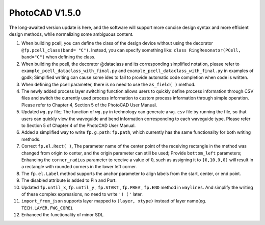 PhotoCAD V1.5.0 
^^^^^^^^^^^^^^^^^^^^^^^^^^^^^^^^^^^^^^^^^^^^^^^^^^^^^^^^^
The long-awaited version update is here, and the software will support more concise design syntax and more efficient design methods, while normalizing some ambiguous content.

1.	When building pcell, you can define the class of the design device without using the decorator ``@fp.pcell_class(band= "C")``. Instead, you can specify something like: ``class RingResonator(PCell, band="C")`` when defining the class. 
2.	When building the pcell, the decorator @dataclass and its corresponding simplified notation, please refer to ``example_pcell_dataclass_with_final.py`` and ``example_pcell_dataclass_with_final.py`` in examples of gpdk; Simplified writing can cause some ides to fail to provide automatic code completion when code is written. 
3.	When defining the pcell parameter, there is no need to use the ``as_field( )`` method. 
4.	The newly added process layer switching function allows users to quickly define process information through CSV files and switch the currently used process information to custom process information through simple operation. Please refer to Chapter 4, Section 5 of the PhotoCAD User Manual. 
5.	Updated ``wg.py`` file; The function of ``wg.py`` in technology can generate a ``wg.csv`` file by running the file, so that users can quickly view the waveguide and bend information corresponding to each waveguide type. Please refer to Section 5 of Chapter 4 of the PhotoCAD User Manual. 
6.	Added a simplified way to write ``fp.g.path``: ``fp.path``, which currently has the same functionality for both writing methods. 
7.	Correct ``fp.el.Rect( )``, The parameter name of the center point of the receiving rectangle in the method was changed from origin to center, and the origin parameter can still be used; Provide ``bottom_left`` parameters; Enhancing the ``corner_radius`` parameter to receive a value of 0, such as assigning it to ``[0,10,0,0]`` will result in a rectangle with rounded corners in the lower left corner. 
8.	The ``fp.el.Label`` method supports the anchor parameter to align labels from the start, center, or end point. 
9.	The disabled attribute is added to Pin and Port.
10.	Updated ``fp.until_x``, ``fp.until_y`` , ``fp.START`` , ``fp.PREV`` , ``fp.END``  method in ``waylines``. And simplify the writing of these complex expressions, no need to write ``'( )'`` later. 
11.	``import_from_json`` supports layer mapped to ``(layer, xtype)`` instead of layer name(eg. ``TECH.LAYER.FWG_CORE``).
12.	Enhanced the functionality of minor SDL. 


